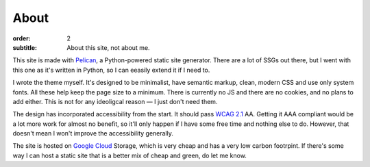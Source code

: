About
#####

:order: 2
:subtitle: About this site, not about me.

This site is made with `Pelican`_, a Python-powered static site generator.
There are a lot of SSGs out there, but I went with this one as it's written in Python,
so I can eeasily extend it if I need to.

I wrote the theme myself. It's designed to be minimalist, have semantic markup,
clean, modern CSS and use only system fonts. All these help keep the page size to a
minimum. There is currently no JS and there are no cookies, and no plans to add either.
This is not for any ideoligcal reason — I just don't need them.

The design has incorporated accessibility from the start. It should pass `WCAG 2.1`_ AA.
Getting it AAA compliant would be a lot more work for almost no benefit, so it'll only
happen if I have some free time and nothing else to do. However, that doesn't mean I
won't improve the accessibility generally.

The site is hosted on `Google Cloud`_ Storage, which is very cheap and has a very low
carbon footrpint. If there's some way I can host a static site that is a better mix
of cheap and green, do let me know.

.. _Google Cloud: https://cloud.google.com/
.. _Pelican: https://getpelican.com/
.. _WCAG 2.1: https://www.w3.org/TR/WCAG21/
